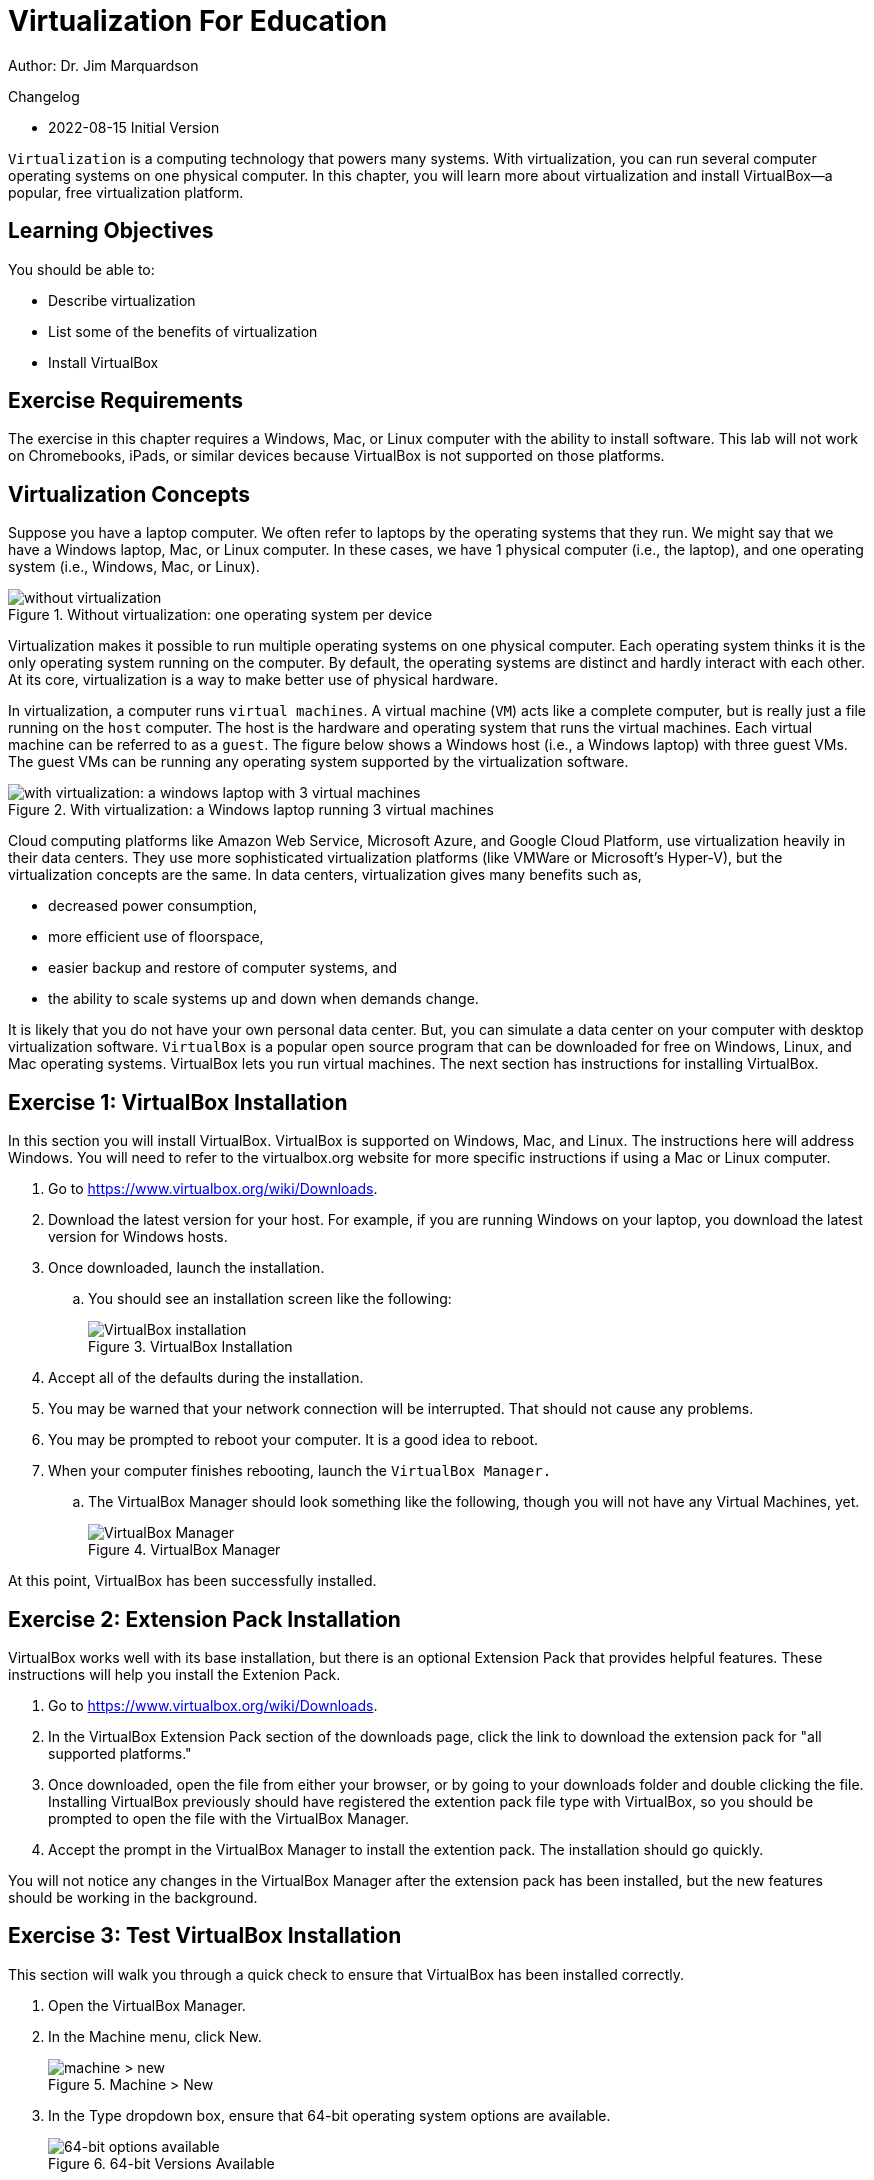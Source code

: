 = Virtualization For Education

Author: Dr. Jim Marquardson

Changelog

* 2022-08-15 Initial Version

`Virtualization` is a computing technology that powers many systems. With virtualization, you can run several computer operating systems on one physical computer. In this chapter, you will learn more about virtualization and install VirtualBox--a popular, free virtualization platform.

== Learning Objectives

You should be able to:

* Describe virtualization
* List some of the benefits of virtualization
* Install VirtualBox

== Exercise Requirements

The exercise in this chapter requires a Windows, Mac, or Linux computer with the ability to install software. This lab will not work on Chromebooks, iPads, or similar devices because VirtualBox is not supported on those platforms.

== Virtualization Concepts

Suppose you have a laptop computer. We often refer to laptops by the operating systems that they run. We might say that we have a Windows laptop, Mac, or Linux computer. In these cases, we have 1 physical computer (i.e., the laptop), and one operating system (i.e., Windows, Mac, or Linux).

.Without virtualization: one operating system per device
image::novirtualization.png[without virtualization]

Virtualization makes it possible to run multiple operating systems on one physical computer. Each operating system thinks it is the only operating system running on the computer. By default, the operating systems are distinct and hardly interact with each other. At its core, virtualization is a way to make better use of physical hardware.

In virtualization, a computer runs `virtual machines`. A virtual machine (`VM`) acts like a complete computer, but is really just a file running on the `host` computer. The host is the hardware and operating system that runs the virtual machines. Each virtual machine can be referred to as a `guest`. The figure below shows a Windows host (i.e., a Windows laptop) with three guest VMs. The guest VMs can be running any operating system supported by the virtualization software.

.With virtualization: a Windows laptop running 3 virtual machines
image::withvirtualization.png[with virtualization: a windows laptop with 3 virtual machines]

Cloud computing platforms like Amazon Web Service, Microsoft Azure, and Google Cloud Platform, use virtualization heavily in their data centers. They use more sophisticated virtualization platforms (like VMWare or Microsoft's Hyper-V), but the virtualization concepts are the same. In data centers, virtualization gives many benefits such as,

* decreased power consumption,
* more efficient use of floorspace,
* easier backup and restore of computer systems, and
* the ability to scale systems up and down when demands change.

It is likely that you do not have your own personal data center. But, you can simulate a data center on your computer with desktop virtualization software. `VirtualBox` is a popular open source program that can be downloaded for free on Windows, Linux, and Mac operating systems. VirtualBox lets you run virtual machines. The next section has instructions for installing VirtualBox.

== Exercise 1: VirtualBox Installation

In this section you will install VirtualBox. VirtualBox is supported on Windows, Mac, and Linux. The instructions here will address Windows. You will need to refer to the virtualbox.org website for more specific instructions if using a Mac or Linux computer.

. Go to https://www.virtualbox.org/wiki/Downloads.
. Download the latest version for your host. For example, if you are running Windows on your laptop, you download the latest version for Windows hosts.
. Once downloaded, launch the installation.
.. You should see an installation screen like the following:
+
.VirtualBox Installation
image::vbox-install-1.png[VirtualBox installation]
. Accept all of the defaults during the installation.
. You may be warned that your network connection will be interrupted. That should not cause any problems.
. You may be prompted to reboot your computer. It is a good idea to reboot.
. When your computer finishes rebooting, launch the `VirtualBox Manager.`
.. The VirtualBox Manager should look something like the following, though you will not have any Virtual Machines, yet.
+
.VirtualBox Manager
image::vbox-manager.png[VirtualBox Manager]

At this point, VirtualBox has been successfully installed.

== Exercise 2: Extension Pack Installation

VirtualBox works well with its base installation, but there is an optional Extension Pack that provides helpful features. These instructions will help you install the Extenion Pack.

. Go to https://www.virtualbox.org/wiki/Downloads. 
. In the VirtualBox Extension Pack section of the downloads page, click the link to download the extension pack for "all supported platforms."
. Once downloaded, open the file from either your browser, or by going to your downloads folder and double clicking the file. Installing VirtualBox previously should have registered the extention pack file type with VirtualBox, so you should be prompted to open the file with the VirtualBox Manager.
. Accept the prompt in the VirtualBox Manager to install the extention pack. The installation should go quickly.

You will not notice any changes in the VirtualBox Manager after the extension pack has been installed, but the new features should be working in the background.

== Exercise 3: Test VirtualBox Installation

This section will walk you through a quick check to ensure that VirtualBox has been installed correctly.

. Open the VirtualBox Manager.
. In the Machine menu, click New.
+
.Machine > New
image::vbox-manager-machine-new.png[machine > new]
. In the Type dropdown box, ensure that 64-bit operating system options are available.
+
.64-bit Versions Available
image::vbox-manager-new-64.png[64-bit options available]

As long as you see 64-bit operating systems available, VirtualBox has been installed correctly and is ready to be used. If only 32-bit options are available, virtualization features will need to be enabled in your computer's BIOS. The method for enabling virtualization in the BIOS depends heavily on your computer's manufaturer and the BIOS version. You would need to find appropriate information online by searching for your laptop, such as "enable virtualization lenovo laptop."

== Reflection

* What is a virtual machine?
* How would virtualization help you learn to use different computer systems?
* Why would cloud computing companies use virtualization?

